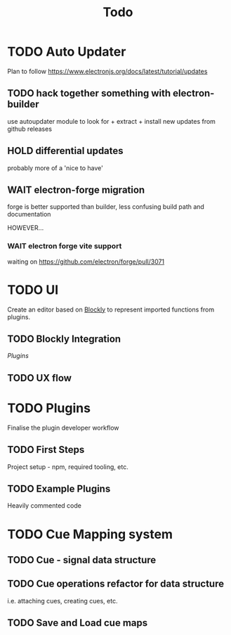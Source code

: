 #+title: Todo

* TODO Auto Updater
Plan to follow https://www.electronjs.org/docs/latest/tutorial/updates

** TODO hack together something with electron-builder
use autoupdater module to look for + extract + install new updates from github releases

** HOLD differential updates
probably more of a 'nice to have'

** WAIT electron-forge migration
forge is better supported than builder, less confusing build path and documentation

HOWEVER...

*** WAIT electron forge vite support
waiting on https://github.com/electron/forge/pull/3071

* TODO UI
Create an editor based on [[https://developers.google.com/blockly/guides/get-started/web][Blockly]] to represent imported functions from plugins.

** TODO Blockly Integration
[[Plugins]]

** TODO UX flow

* TODO Plugins
Finalise the plugin developer workflow

** TODO First Steps
Project setup - npm, required tooling, etc.

** TODO Example Plugins
Heavily commented code

* TODO Cue Mapping system

** TODO Cue - signal data structure

** TODO Cue operations refactor for data structure
i.e. attaching cues, creating cues, etc.

** TODO Save and Load cue maps

